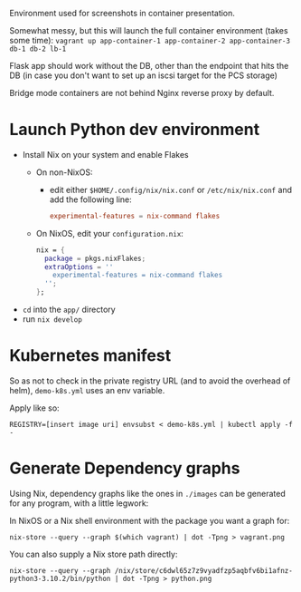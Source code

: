 Environment used for screenshots in container presentation.

Somewhat messy, but this will launch the full container environment (takes some time):
~vagrant up app-container-1 app-container-2 app-container-3 db-1 db-2 lb-1~

Flask app should work without the DB, other than the endpoint that hits the DB (in case you don't want to set up an iscsi target for the PCS storage)

Bridge mode containers are not behind Nginx reverse proxy by default.
* Launch Python dev environment
- Install Nix on your system and enable Flakes
  - On non-NixOS:
    - edit either ~$HOME/.config/nix/nix.conf~ or ~/etc/nix/nix.conf~ and add the following line:
      #+begin_src conf
      experimental-features = nix-command flakes
      #+end_src
  - On NixOS, edit your ~configuration.nix~:
    #+begin_src nix
    nix = {
      package = pkgs.nixFlakes;
      extraOptions = ''
        experimental-features = nix-command flakes
      '';
    };
    #+end_src

- ~cd~ into the ~app/~ directory
- run ~nix develop~
* Kubernetes manifest
So as not to check in the private registry URL (and to avoid the overhead of helm), ~demo-k8s.yml~ uses an env variable.

Apply like so:
#+begin_src shell
REGISTRY=[insert image uri] envsubst < demo-k8s.yml | kubectl apply -f -
#+end_src
* Generate Dependency graphs
Using Nix, dependency graphs like the ones in ~./images~ can be generated for any program, with a little legwork:

In NixOS or a Nix shell environment with the package you want a graph for:
#+begin_src shell
nix-store --query --graph $(which vagrant) | dot -Tpng > vagrant.png
#+end_src

You can also supply a Nix store path directly:
#+begin_src shell
nix-store --query --graph /nix/store/c6dwl65z7z9vyadfzp5aqbfv6bi1afnz-python3-3.10.2/bin/python | dot -Tpng > python.png
#+end_src
